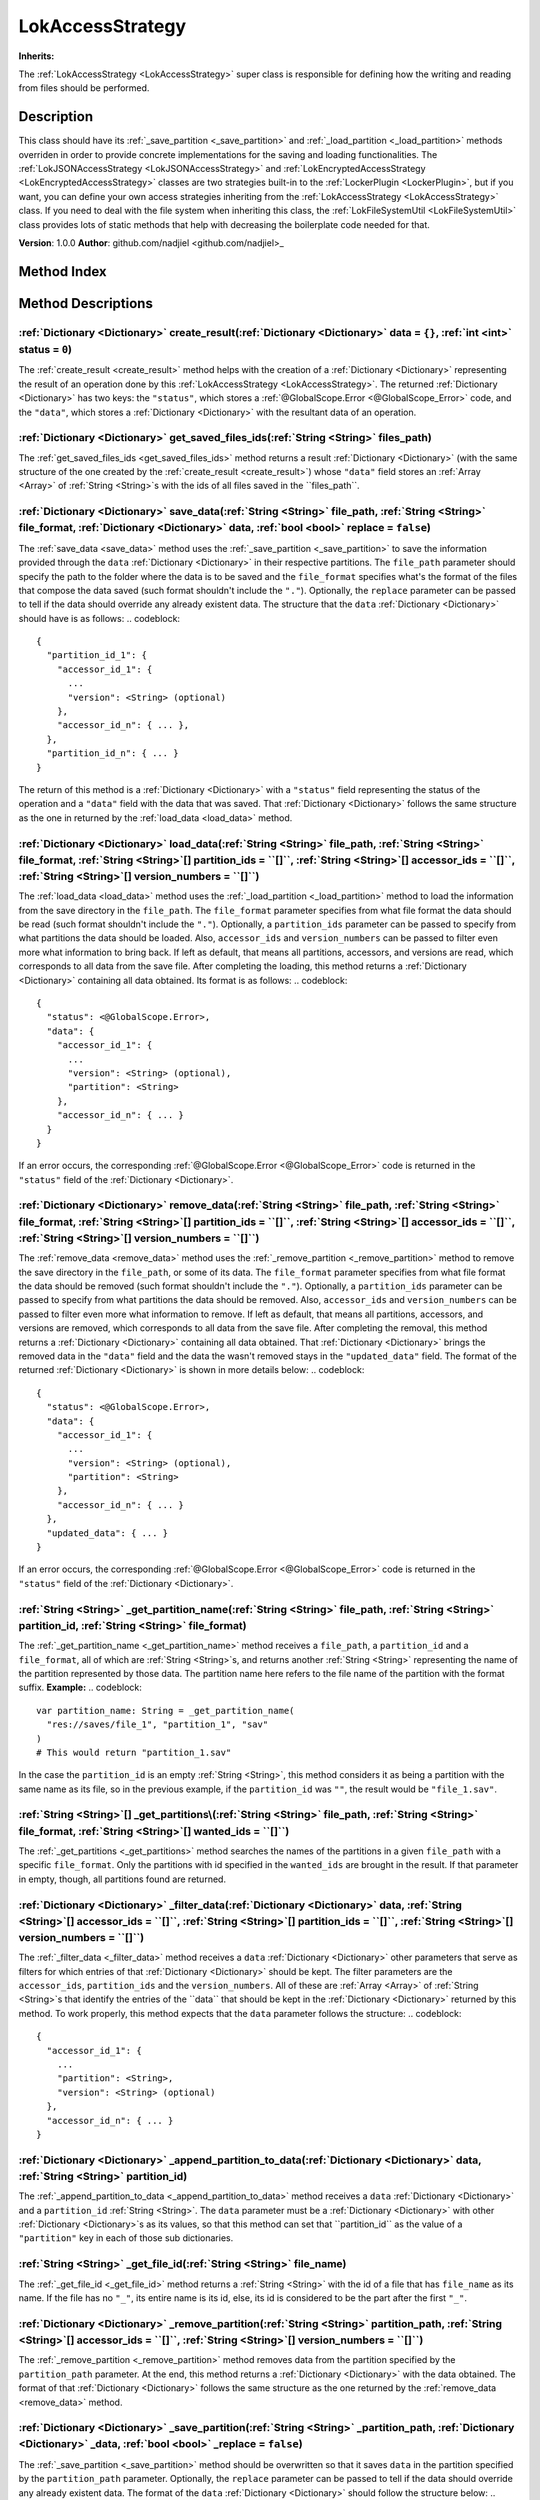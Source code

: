 
.. _LokAccessStrategy:

=================
LokAccessStrategy
=================

**Inherits:** 

The :ref:`LokAccessStrategy <LokAccessStrategy>` super class is responsible for defining how the writing and reading from files should be performed.

Description
===========

This class should have its :ref:`_save_partition <_save_partition>` and :ref:`_load_partition <_load_partition>` methods overriden in order to provide concrete implementations for the saving and loading functionalities. 
The :ref:`LokJSONAccessStrategy <LokJSONAccessStrategy>` and :ref:`LokEncryptedAccessStrategy <LokEncryptedAccessStrategy>` classes are two strategies built-in to the :ref:`LockerPlugin <LockerPlugin>`, but if you want, you can define your own access strategies inheriting from the :ref:`LokAccessStrategy <LokAccessStrategy>` class. 
If you need to deal with the file system when inheriting this class, the :ref:`LokFileSystemUtil <LokFileSystemUtil>` class provides lots of static methods that help with decreasing the boilerplate code needed for that. 

**Version**: 1.0.0
**Author**: github.com/nadjiel <github.com/nadjiel>_


Method Index
============

.. list-table::
   :header-rows: 1

   * - Return type
     - Signature
   * - :ref:`Dictionary <Dictionary>`
     - :ref:`create_result <LokAccessStrategy_create_result>`\(:ref:`Dictionary <Dictionary>` data = ``{}``, :ref:`int <int>` status = ``0``\)* - :ref:`Dictionary <Dictionary>`
     - :ref:`get_saved_files_ids <LokAccessStrategy_get_saved_files_ids>`\(:ref:`String <String>` files_path\)* - :ref:`Dictionary <Dictionary>`
     - :ref:`save_data <LokAccessStrategy_save_data>`\(:ref:`String <String>` file_path, :ref:`String <String>` file_format, :ref:`Dictionary <Dictionary>` data, :ref:`bool <bool>` replace = ``false``\)* - :ref:`Dictionary <Dictionary>`
     - :ref:`load_data <LokAccessStrategy_load_data>`\(:ref:`String <String>` file_path, :ref:`String <String>` file_format, :ref:`String <String>`[] partition_ids = ``[]``, :ref:`String <String>`[] accessor_ids = ``[]``, :ref:`String <String>`[] version_numbers = ``[]``\)* - :ref:`Dictionary <Dictionary>`
     - :ref:`remove_data <LokAccessStrategy_remove_data>`\(:ref:`String <String>` file_path, :ref:`String <String>` file_format, :ref:`String <String>`[] partition_ids = ``[]``, :ref:`String <String>`[] accessor_ids = ``[]``, :ref:`String <String>`[] version_numbers = ``[]``\)* - :ref:`String <String>`
     - :ref:`_get_partition_name <LokAccessStrategy__get_partition_name>`\(:ref:`String <String>` file_path, :ref:`String <String>` partition_id, :ref:`String <String>` file_format\)* - :ref:`String <String>`[]
     - :ref:`_get_partitions <LokAccessStrategy__get_partitions>`\(:ref:`String <String>` file_path, :ref:`String <String>` file_format, :ref:`String <String>`[] wanted_ids = ``[]``\)* - :ref:`Dictionary <Dictionary>`
     - :ref:`_filter_data <LokAccessStrategy__filter_data>`\(:ref:`Dictionary <Dictionary>` data, :ref:`String <String>`[] accessor_ids = ``[]``, :ref:`String <String>`[] partition_ids = ``[]``, :ref:`String <String>`[] version_numbers = ``[]``\)* - :ref:`Dictionary <Dictionary>`
     - :ref:`_append_partition_to_data <LokAccessStrategy__append_partition_to_data>`\(:ref:`Dictionary <Dictionary>` data, :ref:`String <String>` partition_id\)* - :ref:`String <String>`
     - :ref:`_get_file_id <LokAccessStrategy__get_file_id>`\(:ref:`String <String>` file_name\)* - :ref:`Dictionary <Dictionary>`
     - :ref:`_remove_partition <LokAccessStrategy__remove_partition>`\(:ref:`String <String>` partition_path, :ref:`String <String>`[] accessor_ids = ``[]``, :ref:`String <String>`[] version_numbers = ``[]``\)* - :ref:`Dictionary <Dictionary>`
     - :ref:`_save_partition <LokAccessStrategy__save_partition>`\(:ref:`String <String>` _partition_path, :ref:`Dictionary <Dictionary>` _data, :ref:`bool <bool>` _replace = ``false``\)* - :ref:`Dictionary <Dictionary>`
     - :ref:`_load_partition <LokAccessStrategy__load_partition>`\(:ref:`String <String>` _partition_path\)





Method Descriptions
===================


.. _LokAccessStrategy_create_result:

:ref:`Dictionary <Dictionary>` create_result\(:ref:`Dictionary <Dictionary>` data = ``{}``, :ref:`int <int>` status = ``0``\)
-----------------------------------------------------------------------------------------------------------------------------

The :ref:`create_result <create_result>` method helps with the creation of a :ref:`Dictionary <Dictionary>` representing the result of an operation done by this :ref:`LokAccessStrategy <LokAccessStrategy>`. 
The returned :ref:`Dictionary <Dictionary>` has two keys: the ``"status"``, which stores a :ref:`@GlobalScope.Error <@GlobalScope_Error>` code, and the ``"data"``, which stores a :ref:`Dictionary <Dictionary>` with the resultant data of an operation.


.. _LokAccessStrategy_get_saved_files_ids:

:ref:`Dictionary <Dictionary>` get_saved_files_ids\(:ref:`String <String>` files_path\)
---------------------------------------------------------------------------------------

The :ref:`get_saved_files_ids <get_saved_files_ids>` method returns a result :ref:`Dictionary <Dictionary>` (with the same structure of the one created by the :ref:`create_result <create_result>`) whose ``"data"`` field stores an :ref:`Array <Array>` of :ref:`String <String>`s with the ids of all files saved in the ``files_path``.


.. _LokAccessStrategy_save_data:

:ref:`Dictionary <Dictionary>` save_data\(:ref:`String <String>` file_path, :ref:`String <String>` file_format, :ref:`Dictionary <Dictionary>` data, :ref:`bool <bool>` replace = ``false``\)
---------------------------------------------------------------------------------------------------------------------------------------------------------------------------------------------

The :ref:`save_data <save_data>` method uses the :ref:`_save_partition <_save_partition>` to save the information provided through the ``data`` :ref:`Dictionary <Dictionary>` in their respective partitions. 
The ``file_path`` parameter should specify the path to the folder where the data is to be saved and the ``file_format`` specifies what's the format of the files that compose the data saved (such format shouldn't include the ``"."``). 
Optionally, the ``replace`` parameter can be passed to tell if the data should override any already existent data. 
The structure that the ``data`` :ref:`Dictionary <Dictionary>` should have is as follows:
.. codeblock::  


   {
     "partition_id_1": {
       "accessor_id_1": {
         ...
         "version": <String> (optional)
       },
       "accessor_id_n": { ... },
     },
     "partition_id_n": { ... }
   }


The return of this method is a :ref:`Dictionary <Dictionary>` with a ``"status"`` field representing the status of the operation and a ``"data"`` field with the data that was saved. That :ref:`Dictionary <Dictionary>` follows the same structure as the one in returned by the :ref:`load_data <load_data>` method.


.. _LokAccessStrategy_load_data:

:ref:`Dictionary <Dictionary>` load_data\(:ref:`String <String>` file_path, :ref:`String <String>` file_format, :ref:`String <String>`[] partition_ids = ``[]``, :ref:`String <String>`[] accessor_ids = ``[]``, :ref:`String <String>`[] version_numbers = ``[]``\)
--------------------------------------------------------------------------------------------------------------------------------------------------------------------------------------------------------------------------------------------------------------------

The :ref:`load_data <load_data>` method uses the :ref:`_load_partition <_load_partition>` method to load the information from the save directory in the ``file_path``. 
The ``file_format`` parameter specifies from what file format the data should be read (such format shouldn't include the ``"."``). 
Optionally, a ``partition_ids`` parameter can be passed to specify from what partitions the data should be loaded. 
Also, ``accessor_ids`` and ``version_numbers`` can be passed to filter even more what information to bring back. 
If left as default, that means all partitions, accessors, and versions are read, which corresponds to all data from the save file. 
After completing the loading, this method returns a :ref:`Dictionary <Dictionary>` containing all data obtained. Its format is as follows:
.. codeblock::  


   {
     "status": <@GlobalScope.Error>,
     "data": {
       "accessor_id_1": {
         ...
         "version": <String> (optional),
         "partition": <String>
       },
       "accessor_id_n": { ... }
     }
   }

If an error occurs, the corresponding :ref:`@GlobalScope.Error <@GlobalScope_Error>` code is returned in the ``"status"`` field of the :ref:`Dictionary <Dictionary>`.


.. _LokAccessStrategy_remove_data:

:ref:`Dictionary <Dictionary>` remove_data\(:ref:`String <String>` file_path, :ref:`String <String>` file_format, :ref:`String <String>`[] partition_ids = ``[]``, :ref:`String <String>`[] accessor_ids = ``[]``, :ref:`String <String>`[] version_numbers = ``[]``\)
----------------------------------------------------------------------------------------------------------------------------------------------------------------------------------------------------------------------------------------------------------------------

The :ref:`remove_data <remove_data>` method uses the :ref:`_remove_partition <_remove_partition>` method to remove the save directory in the ``file_path``, or some of its data. 
The ``file_format`` parameter specifies from what file format the data should be removed (such format shouldn't include the ``"."``). 
Optionally, a ``partition_ids`` parameter can be passed to specify from what partitions the data should be removed. 
Also, ``accessor_ids`` and ``version_numbers`` can be passed to filter even more what information to remove. 
If left as default, that means all partitions, accessors, and versions are removed, which corresponds to all data from the save file. 
After completing the removal, this method returns a :ref:`Dictionary <Dictionary>` containing all data obtained. That :ref:`Dictionary <Dictionary>` brings the removed data in the ``"data"`` field and the data the wasn't removed stays in the ``"updated_data"`` field. The format of the returned :ref:`Dictionary <Dictionary>` is shown in more details below:
.. codeblock::  


   {
     "status": <@GlobalScope.Error>,
     "data": {
       "accessor_id_1": {
         ...
         "version": <String> (optional),
         "partition": <String>
       },
       "accessor_id_n": { ... }
     },
     "updated_data": { ... }
   }

If an error occurs, the corresponding :ref:`@GlobalScope.Error <@GlobalScope_Error>` code is returned in the ``"status"`` field of the :ref:`Dictionary <Dictionary>`.


.. _LokAccessStrategy__get_partition_name:

:ref:`String <String>` _get_partition_name\(:ref:`String <String>` file_path, :ref:`String <String>` partition_id, :ref:`String <String>` file_format\)
-------------------------------------------------------------------------------------------------------------------------------------------------------

The :ref:`_get_partition_name <_get_partition_name>` method receives a ``file_path``, a ``partition_id`` and a ``file_format``, all of which are :ref:`String <String>`s, and returns another :ref:`String <String>` representing the name of the partition represented by those data. 
The partition name here refers to the file name of the partition with the format suffix. 
**Example:**
.. codeblock::  


   var partition_name: String = _get_partition_name(
     "res://saves/file_1", "partition_1", "sav"
   )
   # This would return "partition_1.sav"

In the case the ``partition_id`` is an empty :ref:`String <String>`, this method considers it as being a partition with the same name as its file, so in the previous example, if the ``partition_id`` was ``""``, the result would be ``"file_1.sav"``.


.. _LokAccessStrategy__get_partitions:

:ref:`String <String>`[] _get_partitions\(:ref:`String <String>` file_path, :ref:`String <String>` file_format, :ref:`String <String>`[] wanted_ids = ``[]``\)
--------------------------------------------------------------------------------------------------------------------------------------------------------------

The :ref:`_get_partitions <_get_partitions>` method searches the names of the partitions in a given ``file_path`` with a specific ``file_format``. 
Only the partitions with id specified in the ``wanted_ids`` are brought in the result. If that parameter in empty, though, all partitions found are returned.


.. _LokAccessStrategy__filter_data:

:ref:`Dictionary <Dictionary>` _filter_data\(:ref:`Dictionary <Dictionary>` data, :ref:`String <String>`[] accessor_ids = ``[]``, :ref:`String <String>`[] partition_ids = ``[]``, :ref:`String <String>`[] version_numbers = ``[]``\)
--------------------------------------------------------------------------------------------------------------------------------------------------------------------------------------------------------------------------------------

The :ref:`_filter_data <_filter_data>` method receives a ``data`` :ref:`Dictionary <Dictionary>` other parameters that serve as filters for which entries of that :ref:`Dictionary <Dictionary>` should be kept. 
The filter parameters are the ``accessor_ids``, ``partition_ids`` and the ``version_numbers``. All of these are :ref:`Array <Array>` of :ref:`String <String>`s that identify the entries of the ``data`` that should be kept in the :ref:`Dictionary <Dictionary>` returned by this method. 
To work properly, this method expects that the ``data`` parameter follows the structure:
.. codeblock::  


   {
     "accessor_id_1": {
       ...
       "partition": <String>,
       "version": <String> (optional)
     },
     "accessor_id_n": { ... }
   }



.. _LokAccessStrategy__append_partition_to_data:

:ref:`Dictionary <Dictionary>` _append_partition_to_data\(:ref:`Dictionary <Dictionary>` data, :ref:`String <String>` partition_id\)
------------------------------------------------------------------------------------------------------------------------------------

The :ref:`_append_partition_to_data <_append_partition_to_data>` method receives a ``data`` :ref:`Dictionary <Dictionary>` and a ``partition_id`` :ref:`String <String>`. The ``data`` parameter must be a :ref:`Dictionary <Dictionary>` with other :ref:`Dictionary <Dictionary>`s as its values, so that this method can set that ``partition_id`` as the value of a ``"partition"`` key in each of those sub dictionaries.


.. _LokAccessStrategy__get_file_id:

:ref:`String <String>` _get_file_id\(:ref:`String <String>` file_name\)
-----------------------------------------------------------------------

The :ref:`_get_file_id <_get_file_id>` method returns a :ref:`String <String>` with the id of a file that has ``file_name`` as its name. 
If the file has no ``"_"``, its entire name is its id, else, its id is considered to be the part after the first ``"_"``.


.. _LokAccessStrategy__remove_partition:

:ref:`Dictionary <Dictionary>` _remove_partition\(:ref:`String <String>` partition_path, :ref:`String <String>`[] accessor_ids = ``[]``, :ref:`String <String>`[] version_numbers = ``[]``\)
--------------------------------------------------------------------------------------------------------------------------------------------------------------------------------------------

The :ref:`_remove_partition <_remove_partition>` method removes data from the partition specified by the ``partition_path`` parameter. 
At the end, this method returns a :ref:`Dictionary <Dictionary>` with the data obtained. The format of that :ref:`Dictionary <Dictionary>` follows the same structure as the one returned by the :ref:`remove_data <remove_data>` method.


.. _LokAccessStrategy__save_partition:

:ref:`Dictionary <Dictionary>` _save_partition\(:ref:`String <String>` _partition_path, :ref:`Dictionary <Dictionary>` _data, :ref:`bool <bool>` _replace = ``false``\)
-----------------------------------------------------------------------------------------------------------------------------------------------------------------------

The :ref:`_save_partition <_save_partition>` method should be overwritten so that it saves ``data`` in the partition specified by the ``partition_path`` parameter. 
Optionally, the ``replace`` parameter can be passed to tell if the data should override any already existent data. 
The format of the ``data`` :ref:`Dictionary <Dictionary>` should follow the structure below:
.. codeblock::  


   {
     "accessor_id_1": {
       ...
       "version": <String> (optional)
     },
     "accessor_id_n": { ... },
   }



.. _LokAccessStrategy__load_partition:

:ref:`Dictionary <Dictionary>` _load_partition\(:ref:`String <String>` _partition_path\)
----------------------------------------------------------------------------------------

The :ref:`_load_partition <_load_partition>` method should be overwritten so that it loads data from the partition specified by the ``partition_path`` parameter. 
At the end, this method should return a :ref:`Dictionary <Dictionary>` with the data obtained. The format of that :ref:`Dictionary <Dictionary>` should follow the same structure as the one returned by the :ref:`load_data <load_data>` method.

